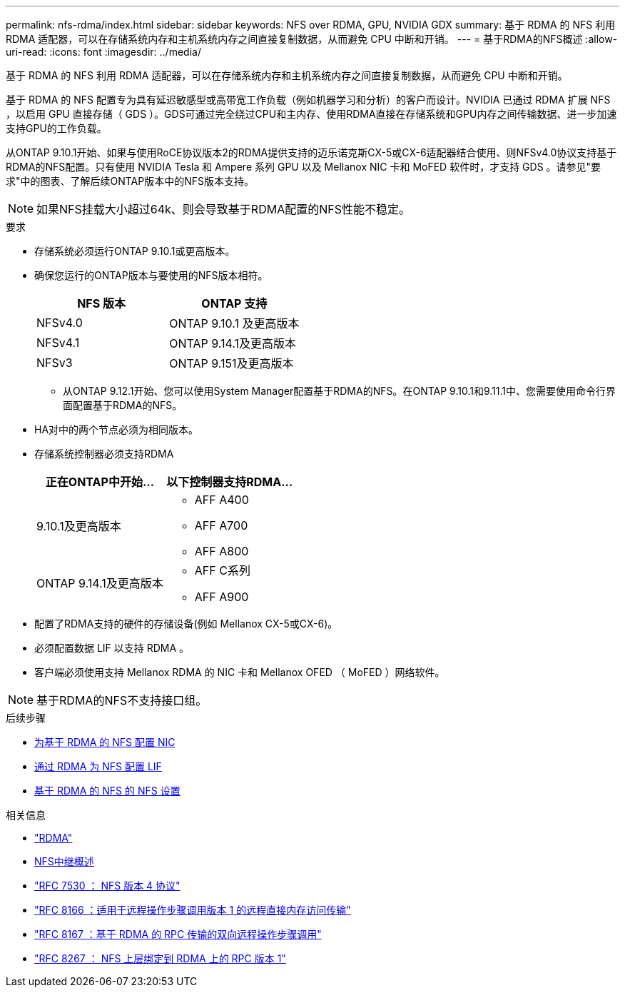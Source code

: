 ---
permalink: nfs-rdma/index.html 
sidebar: sidebar 
keywords: NFS over RDMA, GPU, NVIDIA GDX 
summary: 基于 RDMA 的 NFS 利用 RDMA 适配器，可以在存储系统内存和主机系统内存之间直接复制数据，从而避免 CPU 中断和开销。 
---
= 基于RDMA的NFS概述
:allow-uri-read: 
:icons: font
:imagesdir: ../media/


[role="lead"]
基于 RDMA 的 NFS 利用 RDMA 适配器，可以在存储系统内存和主机系统内存之间直接复制数据，从而避免 CPU 中断和开销。

基于 RDMA 的 NFS 配置专为具有延迟敏感型或高带宽工作负载（例如机器学习和分析）的客户而设计。NVIDIA 已通过 RDMA 扩展 NFS ，以启用 GPU 直接存储（ GDS ）。GDS可通过完全绕过CPU和主内存、使用RDMA直接在存储系统和GPU内存之间传输数据、进一步加速支持GPU的工作负载。

从ONTAP 9.10.1开始、如果与使用RoCE协议版本2的RDMA提供支持的迈乐诺克斯CX-5或CX-6适配器结合使用、则NFSv4.0协议支持基于RDMA的NFS配置。只有使用 NVIDIA Tesla 和 Ampere 系列 GPU 以及 Mellanox NIC 卡和 MoFED 软件时，才支持 GDS 。请参见"要求"中的图表、了解后续ONTAP版本中的NFS版本支持。


NOTE: 如果NFS挂载大小超过64k、则会导致基于RDMA配置的NFS性能不稳定。

.要求
* 存储系统必须运行ONTAP 9.10.1或更高版本。
* 确保您运行的ONTAP版本与要使用的NFS版本相符。
+
[cols="2"]
|===
| NFS 版本 | ONTAP 支持 


| NFSv4.0 | ONTAP 9.10.1 及更高版本 


| NFSv4.1 | ONTAP 9.14.1及更高版本 


| NFSv3 | ONTAP 9.151及更高版本 
|===
+
** 从ONTAP 9.12.1开始、您可以使用System Manager配置基于RDMA的NFS。在ONTAP 9.10.1和9.11.1中、您需要使用命令行界面配置基于RDMA的NFS。


* HA对中的两个节点必须为相同版本。
* 存储系统控制器必须支持RDMA
+
[cols="2"]
|===
| 正在ONTAP中开始... | 以下控制器支持RDMA... 


| 9.10.1及更高版本  a| 
** AFF A400
** AFF A700
** AFF A800




| ONTAP 9.14.1及更高版本  a| 
** AFF C系列
** AFF A900


|===
* 配置了RDMA支持的硬件的存储设备(例如 Mellanox CX-5或CX-6)。
* 必须配置数据 LIF 以支持 RDMA 。
* 客户端必须使用支持 Mellanox RDMA 的 NIC 卡和 Mellanox OFED （ MoFED ）网络软件。



NOTE: 基于RDMA的NFS不支持接口组。

.后续步骤
* xref:./configure-nics-task.adoc[为基于 RDMA 的 NFS 配置 NIC]
* xref:./configure-lifs-task.adoc[通过 RDMA 为 NFS 配置 LIF]
* xref:./configure-nfs-task.adoc[基于 RDMA 的 NFS 的 NFS 设置]


.相关信息
* link:../concepts/rdma-concept.html["RDMA"]
* xref:../nfs-trunking/index.html[NFS中继概述]
* https://datatracker.ietf.org/doc/html/rfc7530["RFC 7530 ： NFS 版本 4 协议"^]
* https://datatracker.ietf.org/doc/html/rfc8166["RFC 8166 ：适用于远程操作步骤调用版本 1 的远程直接内存访问传输"^]
* https://datatracker.ietf.org/doc/html/rfc8167["RFC 8167 ：基于 RDMA 的 RPC 传输的双向远程操作步骤调用"^]
* https://datatracker.ietf.org/doc/html/rfc8267["RFC 8267 ： NFS 上层绑定到 RDMA 上的 RPC 版本 1"^]

